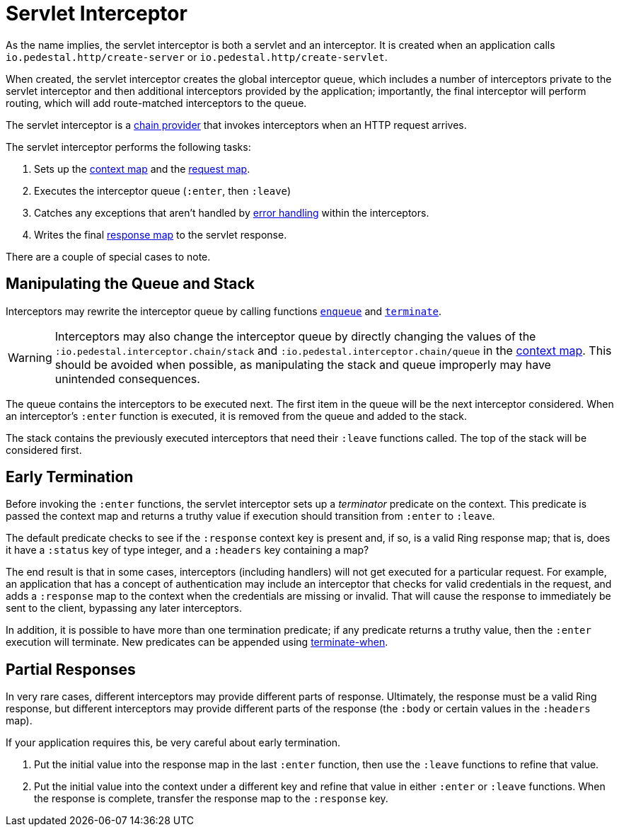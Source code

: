 = Servlet Interceptor

As the name implies, the servlet interceptor is both a servlet and an
interceptor. It is created when an application calls
`io.pedestal.http/create-server` or `io.pedestal.http/create-servlet`.

When created, the servlet interceptor creates the global interceptor queue,
which includes a number of interceptors private to the servlet interceptor and then
additional interceptors provided by the application; importantly, the final interceptor will
perform routing, which will add route-matched interceptors to the queue.

The servlet interceptor is a link:chain-providers[chain provider] that
invokes interceptors when an HTTP request arrives.

The servlet interceptor performs the following tasks:

   1. Sets up the link:context-map[context map] and the
   link:request-map[request map].
   2. Executes the interceptor queue (`:enter`, then `:leave`)
   3. Catches any exceptions that aren't handled by
   link:error-handling[error handling] within the interceptors.
   4. Writes the final link:response-map[response map] to the servlet
   response.

There are a couple of special cases to note.

## Manipulating the Queue and Stack

Interceptors may rewrite the interceptor queue by calling functions
link:../api/io.pedestal.interceptor.chain.html#var-enqueue[`enqueue`]
and
link:../api/io.pedestal.interceptor.chain.html#var-terminate[`terminate`].

[WARNING]
--
Interceptors may also change the interceptor queue by directly changing the values
of the `:io.pedestal.interceptor.chain/stack` and
`:io.pedestal.interceptor.chain/queue` in the link:context-map[context map].
This should be avoided when possible, as manipulating the stack and queue improperly
may have unintended consequences.
--

The queue contains the interceptors to be executed next. The first
item in the queue will be the next interceptor considered.
When an interceptor's `:enter` function is executed, it is removed from the queue and added to the stack.

The stack contains the previously executed interceptors that need their `:leave` functions
called. The top of the stack will be considered first.

## Early Termination

Before invoking the `:enter` functions, the servlet interceptor sets
up a _terminator_ predicate on the context.
This predicate is passed the context map and returns a truthy value
if execution should transition from `:enter` to `:leave`.

The default predicate checks to see if the `:response` context key is present and, if so, is
a valid Ring response map; that is, does it have a `:status` key of type integer, and a `:headers` key
containing a map?

The end result is that in some cases, interceptors (including handlers) will not get executed for
a particular request.  For example, an application that has a concept of authentication
may include an interceptor that checks for valid credentials in the request, and adds a `:response` map
to the context when the credentials are missing or invalid. That will cause the response to immediately
be sent to the client, bypassing any later interceptors.

In addition, it is possible to have more than one termination predicate; if any predicate returns
a truthy value, then the `:enter` execution will terminate.
New predicates can be appended using
link:../api/io.pedestal.interceptor.chain.html#var-terminate-when[terminate-when].

## Partial Responses

In very rare cases, different interceptors may provide different parts of response.
Ultimately, the response must be a valid Ring response, but different interceptors may
provide different parts of the response (the `:body` or certain values in the `:headers` map).

If your application requires this, be very careful about early termination.

   1. Put the initial value into the response map in the last `:enter`
   function, then use the `:leave` functions to refine that value.
   2. Put the initial value into the context under a different key and
   refine that value in either `:enter` or `:leave` functions. When
   the response is complete, transfer the response map to the `:response` key.
